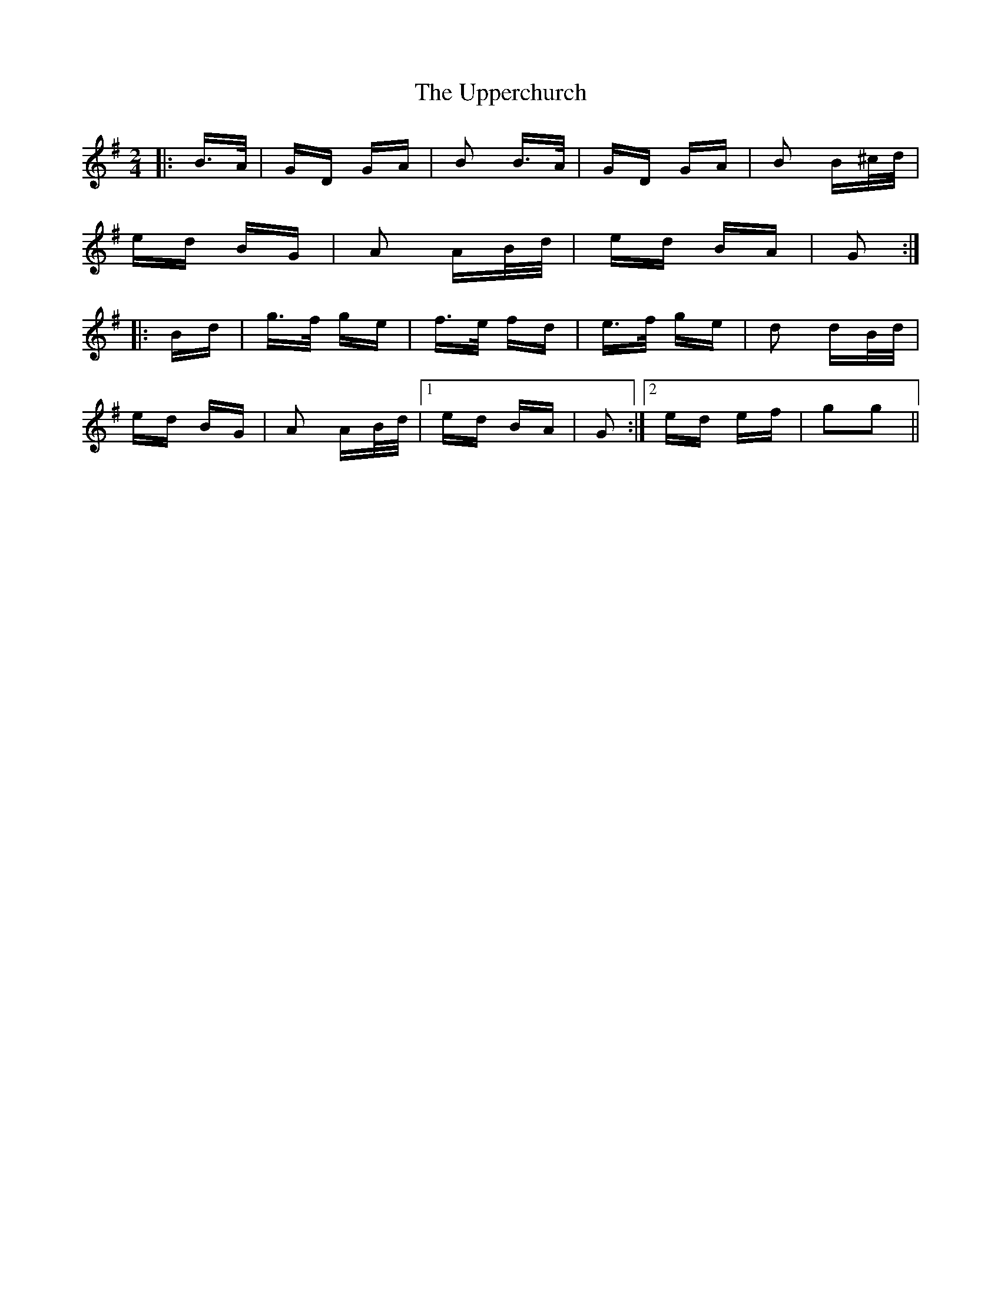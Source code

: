 X: 41667
T: Upperchurch, The
R: polka
M: 2/4
K: Gmajor
|:B>A|GD GA|B2 B>A|GD GA|B2 B^c/d/|
ed BG|A2 AB/d/|ed BA|G2:|
|:Bd|g>f ge|f>e fd|e>f ge|d2 dB/d/|
ed BG|A2 AB/d/|1 ed BA|G2:|2 ed ef|g2g2||

